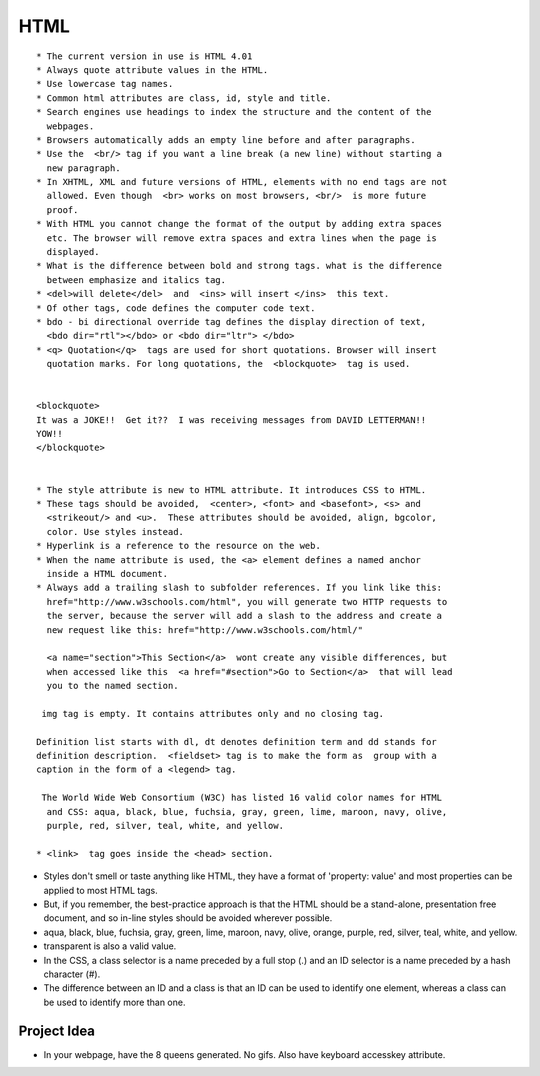 ﻿====
HTML
====


:: 

        * The current version in use is HTML 4.01
        * Always quote attribute values in the HTML.
        * Use lowercase tag names.
        * Common html attributes are class, id, style and title.
        * Search engines use headings to index the structure and the content of the
          webpages.
        * Browsers automatically adds an empty line before and after paragraphs.
        * Use the  <br/> tag if you want a line break (a new line) without starting a
          new paragraph.
        * In XHTML, XML and future versions of HTML, elements with no end tags are not
          allowed. Even though  <br> works on most browsers, <br/>  is more future
          proof.
        * With HTML you cannot change the format of the output by adding extra spaces
          etc. The browser will remove extra spaces and extra lines when the page is
          displayed.
        * What is the difference between bold and strong tags. what is the difference
          between emphasize and italics tag.
        * <del>will delete</del>  and  <ins> will insert </ins>  this text.
        * Of other tags, code defines the computer code text.
        * bdo - bi directional override tag defines the display direction of text,
          <bdo dir="rtl"></bdo> or <bdo dir="ltr"> </bdo> 
        * <q> Quotation</q>  tags are used for short quotations. Browser will insert
          quotation marks. For long quotations, the  <blockquote>  tag is used.


        <blockquote> 
        It was a JOKE!!  Get it??  I was receiving messages from DAVID LETTERMAN!!
        YOW!!
        </blockquote> 


        * The style attribute is new to HTML attribute. It introduces CSS to HTML.
        * These tags should be avoided,  <center>, <font> and <basefont>, <s> and
          <strikeout/> and <u>.  These attributes should be avoided, align, bgcolor,
          color. Use styles instead.
        * Hyperlink is a reference to the resource on the web.
        * When the name attribute is used, the <a> element defines a named anchor
          inside a HTML document.
        * Always add a trailing slash to subfolder references. If you link like this:
          href="http://www.w3schools.com/html", you will generate two HTTP requests to
          the server, because the server will add a slash to the address and create a
          new request like this: href="http://www.w3schools.com/html/" 

          <a name="section">This Section</a>  wont create any visible differences, but
          when accessed like this  <a href="#section">Go to Section</a>  that will lead
          you to the named section.

         img tag is empty. It contains attributes only and no closing tag.

        Definition list starts with dl, dt denotes definition term and dd stands for
        definition description.  <fieldset> tag is to make the form as  group with a
        caption in the form of a <legend> tag.

         The World Wide Web Consortium (W3C) has listed 16 valid color names for HTML
          and CSS: aqua, black, blue, fuchsia, gray, green, lime, maroon, navy, olive,
          purple, red, silver, teal, white, and yellow. 

        * <link>  tag goes inside the <head> section.

* Styles don't smell or taste anything like HTML, they have a format of
  'property: value' and most properties can be applied to most HTML tags.

* But, if you remember, the best-practice approach is that the HTML should be a stand-alone, presentation free document, and so in-line styles should be avoided wherever possible.

* aqua, black, blue, fuchsia, gray, green, lime, maroon, navy, olive, orange, purple, red, silver, teal, white, and yellow.
* transparent is also a valid value.

* In the CSS, a class selector is a name preceded by a full stop (.) and an ID selector is a name preceded by a hash character (#).

* The difference between an ID and a class is that an ID can be used to identify one element, whereas a class can be used to identify more than one.

Project Idea
============

* In your webpage, have the 8 queens generated. No gifs. Also have keyboard
  accesskey attribute.
